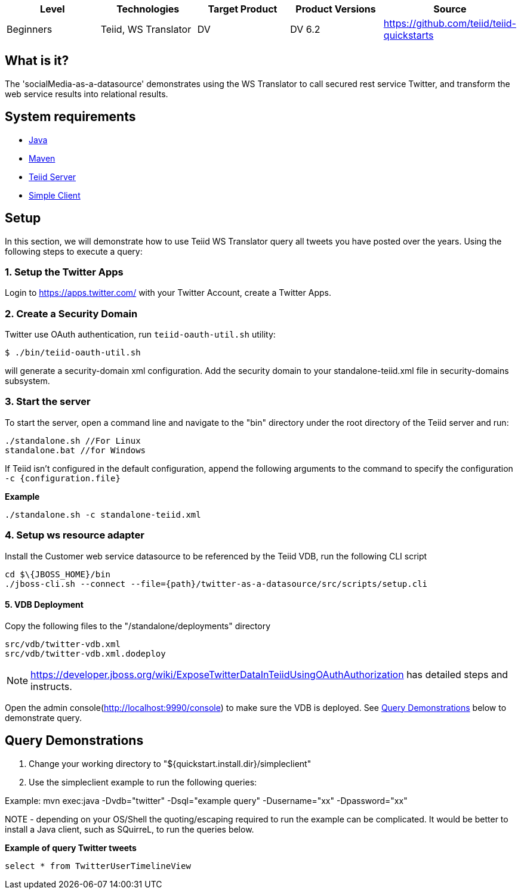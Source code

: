 
|===
|Level |Technologies |Target Product |Product Versions |Source

|Beginners
|Teiid, WS Translator
|DV
|DV 6.2
|https://github.com/teiid/teiid-quickstarts
|===

== What is it?

The 'socialMedia-as-a-datasource' demonstrates using the WS Translator to call secured rest service Twitter, and transform the web service results into relational results.

== System requirements

* link:../README.adoc#_downloading_and_installing_java[Java]
* link:../README.adoc#_downloading_and_installing_maven[Maven]
* link:../README.adoc#_downloading_and_installing_teiid[Teiid Server]
* link:../simpleclient/README.adoc[Simple Client]

== Setup

In this section, we will demonstrate how to use Teiid WS Translator query all tweets you have posted over the years. Using the following steps to execute a query:

=== 1. Setup the Twitter Apps

Login to https://apps.twitter.com/ with your Twitter Account, create a Twitter Apps.

=== 2. Create a Security Domain

Twitter use OAuth authentication, run `teiid-oauth-util.sh` utility:

----
$ ./bin/teiid-oauth-util.sh
----

will generate a security-domain xml configuration. Add the security domain to your standalone-teiid.xml file in security-domains subsystem.

=== 3.  Start the server

To start the server, open a command line and navigate to the "bin" directory under the root directory of the Teiid server and run:

[source,xml]
----
./standalone.sh //For Linux
standalone.bat //for Windows
----

If Teiid isn't configured in the default configuration, append the following arguments to the command to specify the configuration `-c {configuration.file}`

[source,xml]
.*Example*
----
./standalone.sh -c standalone-teiid.xml
----

=== 4. Setup ws resource adapter

Install the Customer web service datasource to be referenced by the Teiid VDB, run the following CLI script

[source,xml]
----
cd $\{JBOSS_HOME}/bin
./jboss-cli.sh --connect --file={path}/twitter-as-a-datasource/src/scripts/setup.cli
----

==== 5. VDB Deployment

Copy the following files to the "/standalone/deployments" directory

----
src/vdb/twitter-vdb.xml
src/vdb/twitter-vdb.xml.dodeploy
----

NOTE: https://developer.jboss.org/wiki/ExposeTwitterDataInTeiidUsingOAuthAuthorization has detailed steps and instructs.

Open the admin console(http://localhost:9990/console) to make sure the VDB is deployed. See <<Query Demonstrations, Query Demonstrations>> below to demonstrate query.

== Query Demonstrations

1.  Change your working directory to "${quickstart.install.dir}/simpleclient"
2.  Use the simpleclient example to run the following queries:

Example: mvn exec:java -Dvdb="twitter" -Dsql="example query" -Dusername="xx" -Dpassword="xx"

NOTE - depending on your OS/Shell the quoting/escaping required to run the example can be complicated. It would be better to install a Java client, such as SQuirreL, to run the queries below.

[source,sql]
.*Example of query Twitter tweets*
----
select * from TwitterUserTimelineView
----
